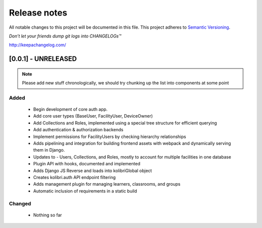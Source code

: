 .. :changelog:

Release notes
=============

All notable changes to this project will be documented in this file.
This project adheres to `Semantic Versioning <http://semver.org/>`_.

*Don’t let your friends dump git logs into CHANGELOGs™*

`http://keepachangelog.com/ <http://keepachangelog.com/>`_

[0.0.1] - UNRELEASED
--------------------

.. note ::
    Please add new stuff chronologically, we should try chunking up the
    list into components at some point

Added
^^^^^

 - Begin development of core auth app.
 - Add core user types (BaseUser, FacilityUser, DeviceOwner)
 - Add Collections and Roles, implemented using a special tree structure for efficient querying
 - Add authentication & authorization backends
 - Implement permissions for FacilityUsers by checking hierarchy relationships
 - Adds pipelining and integration for building frontend assets with webpack and dynamically serving them in Django.
 - Updates to  - Users, Collections, and Roles, mostly to account for multiple facilities in one database
 - Plugin API with hooks, documented and implemented
 - Adds Django JS Reverse and loads into kolibriGlobal object
 - Creates kolibri.auth API endpoint filtering
 - Adds management plugin for managing learners, classrooms, and groups
 - Automatic inclusion of requirements in a static build

Changed
^^^^^^^

 - Nothing so far
